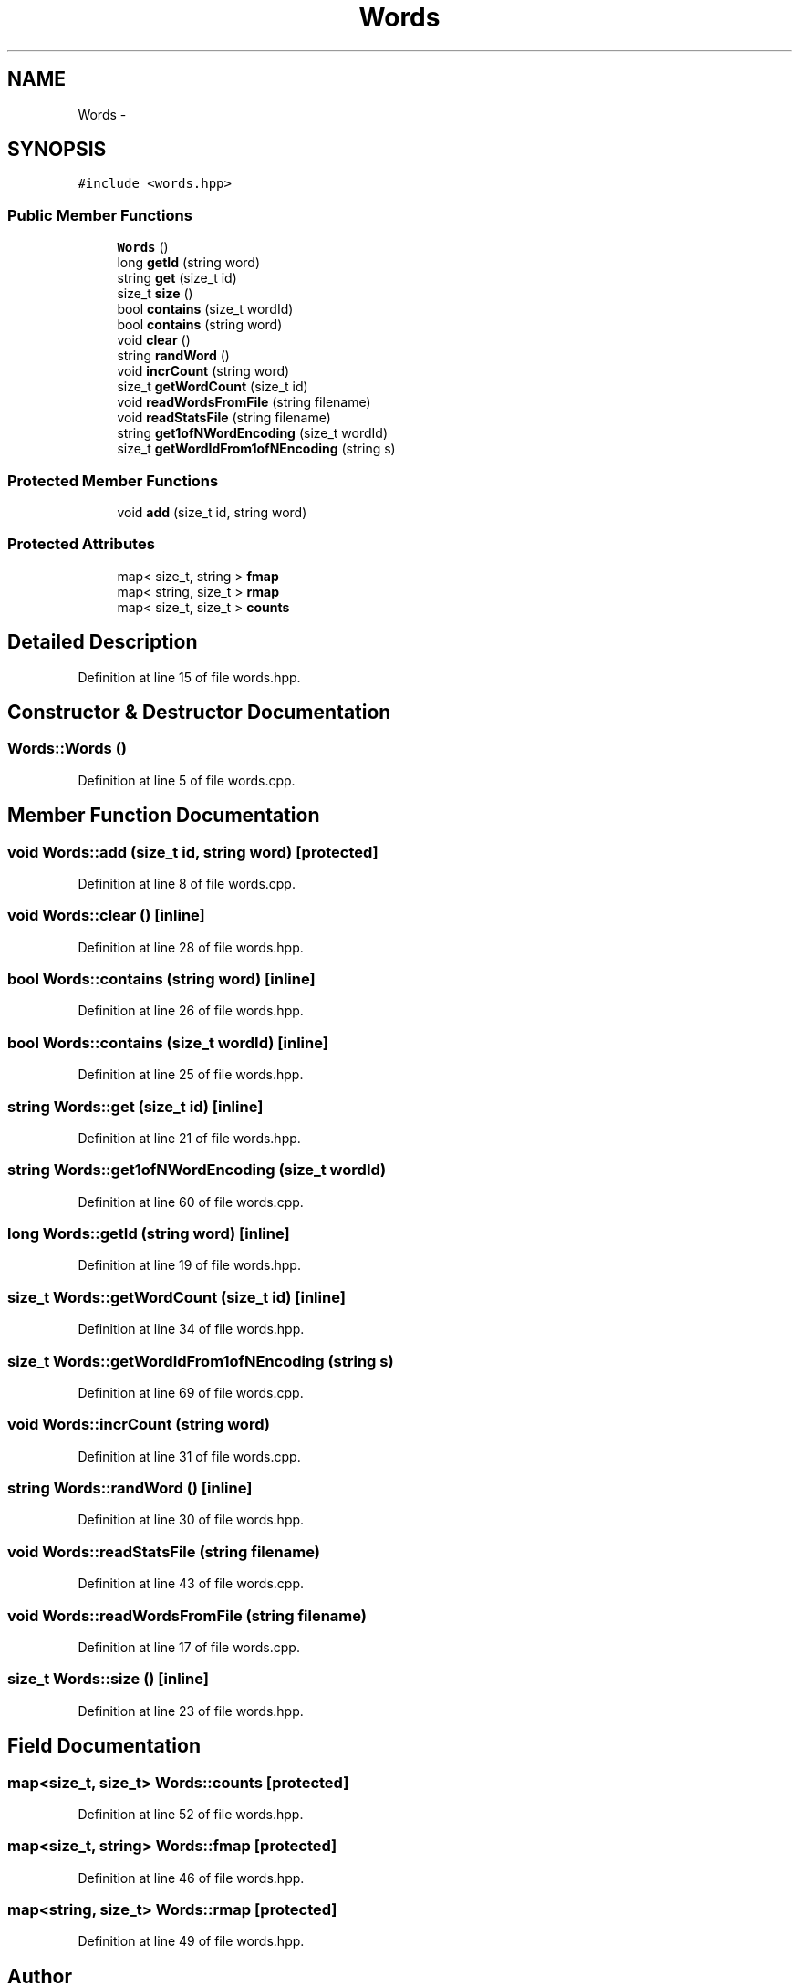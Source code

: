 .TH "Words" 3 "26 Nov 2012" "Word Prediction" \" -*- nroff -*-
.ad l
.nh
.SH NAME
Words \- 
.SH SYNOPSIS
.br
.PP
.PP
\fC#include <words.hpp>\fP
.SS "Public Member Functions"

.in +1c
.ti -1c
.RI "\fBWords\fP ()"
.br
.ti -1c
.RI "long \fBgetId\fP (string word)"
.br
.ti -1c
.RI "string \fBget\fP (size_t id)"
.br
.ti -1c
.RI "size_t \fBsize\fP ()"
.br
.ti -1c
.RI "bool \fBcontains\fP (size_t wordId)"
.br
.ti -1c
.RI "bool \fBcontains\fP (string word)"
.br
.ti -1c
.RI "void \fBclear\fP ()"
.br
.ti -1c
.RI "string \fBrandWord\fP ()"
.br
.ti -1c
.RI "void \fBincrCount\fP (string word)"
.br
.ti -1c
.RI "size_t \fBgetWordCount\fP (size_t id)"
.br
.ti -1c
.RI "void \fBreadWordsFromFile\fP (string filename)"
.br
.ti -1c
.RI "void \fBreadStatsFile\fP (string filename)"
.br
.ti -1c
.RI "string \fBget1ofNWordEncoding\fP (size_t wordId)"
.br
.ti -1c
.RI "size_t \fBgetWordIdFrom1ofNEncoding\fP (string s)"
.br
.in -1c
.SS "Protected Member Functions"

.in +1c
.ti -1c
.RI "void \fBadd\fP (size_t id, string word)"
.br
.in -1c
.SS "Protected Attributes"

.in +1c
.ti -1c
.RI "map< size_t, string > \fBfmap\fP"
.br
.ti -1c
.RI "map< string, size_t > \fBrmap\fP"
.br
.ti -1c
.RI "map< size_t, size_t > \fBcounts\fP"
.br
.in -1c
.SH "Detailed Description"
.PP 
Definition at line 15 of file words.hpp.
.SH "Constructor & Destructor Documentation"
.PP 
.SS "Words::Words ()"
.PP
Definition at line 5 of file words.cpp.
.SH "Member Function Documentation"
.PP 
.SS "void Words::add (size_t id, string word)\fC [protected]\fP"
.PP
Definition at line 8 of file words.cpp.
.SS "void Words::clear ()\fC [inline]\fP"
.PP
Definition at line 28 of file words.hpp.
.SS "bool Words::contains (string word)\fC [inline]\fP"
.PP
Definition at line 26 of file words.hpp.
.SS "bool Words::contains (size_t wordId)\fC [inline]\fP"
.PP
Definition at line 25 of file words.hpp.
.SS "string Words::get (size_t id)\fC [inline]\fP"
.PP
Definition at line 21 of file words.hpp.
.SS "string Words::get1ofNWordEncoding (size_t wordId)"
.PP
Definition at line 60 of file words.cpp.
.SS "long Words::getId (string word)\fC [inline]\fP"
.PP
Definition at line 19 of file words.hpp.
.SS "size_t Words::getWordCount (size_t id)\fC [inline]\fP"
.PP
Definition at line 34 of file words.hpp.
.SS "size_t Words::getWordIdFrom1ofNEncoding (string s)"
.PP
Definition at line 69 of file words.cpp.
.SS "void Words::incrCount (string word)"
.PP
Definition at line 31 of file words.cpp.
.SS "string Words::randWord ()\fC [inline]\fP"
.PP
Definition at line 30 of file words.hpp.
.SS "void Words::readStatsFile (string filename)"
.PP
Definition at line 43 of file words.cpp.
.SS "void Words::readWordsFromFile (string filename)"
.PP
Definition at line 17 of file words.cpp.
.SS "size_t Words::size ()\fC [inline]\fP"
.PP
Definition at line 23 of file words.hpp.
.SH "Field Documentation"
.PP 
.SS "map<size_t, size_t> \fBWords::counts\fP\fC [protected]\fP"
.PP
Definition at line 52 of file words.hpp.
.SS "map<size_t, string> \fBWords::fmap\fP\fC [protected]\fP"
.PP
Definition at line 46 of file words.hpp.
.SS "map<string, size_t> \fBWords::rmap\fP\fC [protected]\fP"
.PP
Definition at line 49 of file words.hpp.

.SH "Author"
.PP 
Generated automatically by Doxygen for Word Prediction from the source code.
